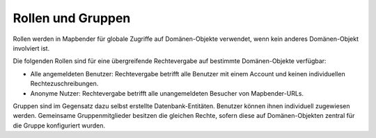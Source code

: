 .. _roles_groups_de:

Rollen und Gruppen
==================

Rollen werden in Mapbender für globale Zugriffe auf Domänen-Objekte verwendet, wenn kein anderes Domänen-Objekt involviert ist.

Die folgenden Rollen sind für eine übergreifende Rechtevergabe auf bestimmte Domänen-Objekte verfügbar:

* Alle angemeldeten Benutzer: Rechtevergabe betrifft alle Benutzer mit einem Account und keinen individuellen Rechtezuschreibungen. 
* Anonyme Nutzer: Rechtevergabe betrifft alle unangemeldeten Besucher von Mapbender-URLs.

Gruppen sind im Gegensatz dazu selbst erstellte Datenbank-Entitäten. Benutzer können ihnen individuell zugewiesen werden. Gemeinsame Gruppenmitglieder besitzen die gleichen Rechte, sofern diese auf Domänen-Objekten zentral für die Gruppe konfiguriert wurden.
